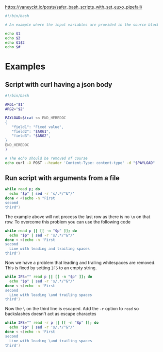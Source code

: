 https://vaneyckt.io/posts/safer_bash_scripts_with_set_euxo_pipefail/

#+BEGIN_SRC bash :results output :shebang "#!/bin/bash\nset bon jour"
#!/bin/bash

# An example where the input variables are provided in the source block header

echo $1
echo $2
echo $1$2
echo $#
#+END_SRC

* Examples
** Script with curl having a json body

#+BEGIN_SRC bash :results output :shebang "#!/bin/bash\nset input1 input2"
#!/bin/bash

ARG1="$1"
ARG2="$2"

PAYLOAD=$(cat << END_HEREDOC
{
   "field1": "Fixed value",
   "field2": "$ARG1",
   "field3": "$ARG2",
}
END_HEREDOC
)

# The echo should be removed of course
echo curl -X POST --header 'Content-Type: content-type' -d "$PAYLOAD" 'http://host:port/path/to/call'
#+END_SRC

** Run script with arguments from a file

#+BEGIN_SRC bash :results output
while read p; do
  echo "$p" | sed -r 's/.*/"&"/'
done < <(echo -n "First
second
third")
#+END_SRC

The example above will not process the last row as there is no ~\n~ on that row.
To overcome this problem you can use the following code

#+BEGIN_SRC bash :results output
while read p || [[ -n "$p" ]]; do
  echo "$p" | sed -r 's/.*/"&"/'
done < <(echo -n 'First
second
  Line with leading and trailing spaces  
third')
#+END_SRC

Now we have a problem that leading and trailing whitespaces are removed. This is
fixed by setting ~IFS~ to an empty string.

#+BEGIN_SRC bash :results output
while IFS="" read p || [[ -n "$p" ]]; do
  echo "$p" | sed -r 's/.*/"&"/'
done < <(echo -n 'First
second
  Line with leading \and trailing spaces  
third')
#+END_SRC

Now the ~\~ on the third line is escaped. Add the ~-r~ option to ~read~ so
backslashes doesn't act as escape charactes

#+BEGIN_SRC bash :results output
while IFS="" read -r p || [[ -n "$p" ]]; do
  echo "$p" | sed -r 's/.*/"&"/'
done < <(echo -n 'First
second
  Line with leading \and trailing spaces  
third')
#+END_SRC
